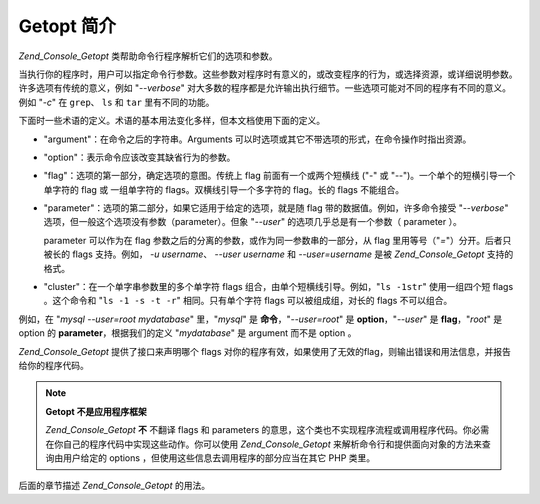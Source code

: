 .. _zend.console.getopt.introduction:

Getopt 简介
=========

*Zend_Console_Getopt* 类帮助命令行程序解析它们的选项和参数。

当执行你的程序时，用户可以指定命令行参数。这些参数对程序时有意义的，或改变程序的行为，或选择资源，或详细说明参数。许多选项有传统的意义，例如
"*--verbose*"
对大多数的程序都是允许输出执行细节。一些选项可能对不同的程序有不同的意义。例如
"*-c*" 在 ``grep``\ 、 ``ls`` 和 ``tar`` 里有不同的功能。

下面时一些术语的定义。术语的基本用法变化多样，但本文档使用下面的定义。

- "argument"：在命令之后的字符串。Arguments
  可以时选项或其它不带选项的形式，在命令操作时指出资源。

- "option"：表示命令应该改变其缺省行为的参数。

- "flag"：选项的第一部分，确定选项的意图。传统上 flag 前面有一个或两个短横线 ("*-*"
  或 "*--*")。一个单个的短横引导一个单字符的 flag 或 一组单字符的
  flags。双横线引导一个多字符的 flag。长的 flags 不能组合。

- "parameter"：选项的第二部分，如果它适用于给定的选项，就是随 flag
  带的数据值。例如，许多命令接受 "*--verbose*"
  选项，但一般这个选项没有参数（parameter）。但象 "*--user*"
  的选项几乎总是有一个参数（ parameter ）。

  parameter 可以作为在 flag 参数之后的分离的参数，或作为同一参数串的一部分，从 flag
  里用等号（"*=*"）分开。后者只被长的 flags 支持。例如， *-u username*\ 、 *--user username*
  和 *--user=username* 是被 *Zend_Console_Getopt* 支持的格式。

- "cluster"：在一个单字串参数里的多个单字符 flags
  组合，由单个短横线引导。例如，"``ls -1str``" 使用一组四个短 flags 。这个命令和 "``ls
  -1 -s -t -r``" 相同。只有单个字符 flags 可以被组成组，对长的 flags 不可以组合。

例如，在 "*mysql --user=root mydatabase*" 里，"*mysql*" 是 **命令**\ ，"*--user=root*" 是 **option**\
，"*--user*" 是 **flag**\ ，"*root*" 是 option 的 **parameter**\ ，根据我们的定义 "*mydatabase*" 是
argument 而不是 option 。

*Zend_Console_Getopt* 提供了接口来声明哪个 flags
对你的程序有效，如果使用了无效的flag，则输出错误和用法信息，并报告给你的程序代码。

.. note::

   **Getopt 不是应用程序框架**

   *Zend_Console_Getopt* **不** 不翻译 flags 和 parameters
   的意思，这个类也不实现程序流程或调用程序代码。你必需在你自己的程序代码中实现这些动作。你可以使用
   *Zend_Console_Getopt* 来解析命令行和提供面向对象的方法来查询由用户给定的 options
   ，但使用这些信息去调用程序的部分应当在其它 PHP 类里。

后面的章节描述 *Zend_Console_Getopt* 的用法。


